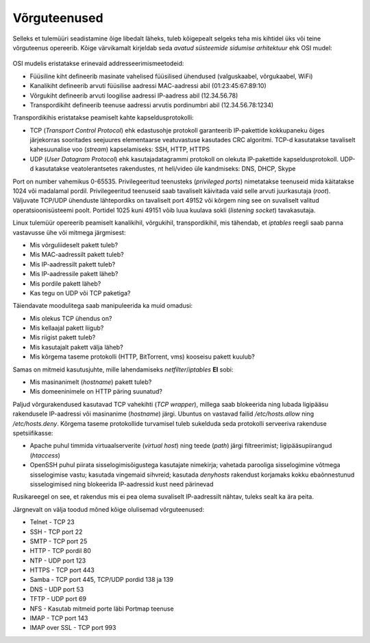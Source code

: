 .. title: Võrguteenused
.. author: Lauri Võsandi <lauri.vosandi@gmail.com>
.. tags: 
.. date: 2013-10-31

Võrguteenused
=============

Selleks et tulemüüri seadistamine õige libedalt läheks, tuleb kõigepealt
selgeks teha mis kihtidel üks või teine võrguteenus opereerib.
Kõige värvikamalt kirjeldab seda *avatud* *süsteemide* *sidumise* *arhitektuur* ehk
OSI mudel:

.. figure:: img/osi-model.svg

OSI mudelis eristatakse erinevaid addresseerimismeetodeid:

* Füüsiline kiht defineerib masinate vahelised füüsilised ühendused (valguskaabel, võrgukaabel, WiFi)
* Kanalikiht defineerib arvuti füüsilise aadressi MAC-aadressi abil (01:23:45:67:89:10)
* Võrgukiht defineerib arvuti loogilise aadressi IP-aadress abil (12.34.56.78)
* Transpordikiht defineerib teenuse aadressi arvutis pordinumbri abil (12.34.56.78:1234)

Transpordikihis eristatakse peamiselt kahte kapseldusprotokolli:

* TCP (*Transport* *Control* *Protocol*) ehk edastusohje protokoll garanteerib
  IP-pakettide kokkupaneku õiges järjekorras sooritades seejuures
  elementaarse veatuvastuse kasutades CRC algoritmi. TCP-d kasutatakse
  tavaliselt kahesuunalise voo (*stream*) kapselamiseks: SSH, HTTP, HTTPS
* UDP (*User* *Datagram* *Protocol*) ehk kasutajadatagrammi protokoll
  on olekuta IP-pakettide kapseldusprotokoll. UDP-d kasutatakse veatolerantsetes
  rakendustes, nt heli/video üle kandmiseks: DNS, DHCP, Skype

Port on number vahemikus 0-65535.
Privilegeeritud teenusteks (*privileged* *ports*) nimetatakse
teenuseid mida käitatakse 1024 või madalamal pordil. Privilegeeritud teenuseid
saab tavaliselt käivitada vaid selle arvuti juurkasutaja (*root*).
Väljuvate TCP/UDP ühenduste lähtepordiks on tavaliselt port 49152 või kõrgem ning see
on suvaliselt valitud operatsioonisüsteemi poolt.
Portidel 1025 kuni 49151 võib luua kuulava sokli (*listening* *socket*) tavakasutaja.

Linux tulemüür opereerib peamiselt kanalikihil, võrgukihil, transpordikihil, mis
tähendab, et *iptables* reegli saab panna vastavusse ühe või mitmega järgmisest:

* Mis võrguliideselt pakett tuleb?
* Mis MAC-aadressilt pakett tuleb?
* Mis IP-aadressilt pakett tuleb?
* Mis IP-aadressile pakett läheb?
* Mis pordile pakett läheb?
* Kas tegu on UDP või TCP paketiga?

Täiendavate moodulitega saab manipuleerida ka muid omadusi:

* Mis olekus TCP ühendus on?
* Mis kellaajal pakett liigub?
* Mis riigist pakett tuleb?
* Mis kasutajalt pakett välja läheb?
* Mis kõrgema taseme protokolli (HTTP, BitTorrent, vms) kooseisu pakett kuulub?

Samas on mitmeid kasutusjuhte, mille lahendamiseks *netfilter*/*iptables* **EI** sobi:

* Mis masinanimelt (*hostname*) pakett tuleb?
* Mis domeeninimele on HTTP päring suunatud?

Paljud võrgurakendused kasutavad TCP vahekihti (*TCP* *wrapper*), millega saab 
blokeerida ning lubada ligipääsu rakendusele IP-aadressi või
masinanime (*hostname*) järgi. Ubuntus on vastavad failid
*/etc/hosts.allow* ning */etc/hosts.deny*.
Kõrgema taseme protokollide turvamisel tuleb sukelduda seda protokolli serveeriva
rakenduse spetsiifikasse:

* Apache puhul timmida virtuaalserverite (*virtual* *host*) ning
  teede (*path*) järgi filtreerimist; 
  ligipääsupiirangud (*htaccess*)
* OpenSSH puhul piirata sisselogimisõigustega kasutajate nimekirja;
  vahetada parooliga sisselogimine võtmega sisselogimise vastu;
  kasutada vingemaid sihvreid; kasutada *denyhosts* rakendust
  korjamaks kokku ebaõnnestunud sisselogimised ning blokeerida IP-aadressid
  kust need pärinevad

Rusikareegel on see, et rakendus mis ei pea olema suvaliselt IP-aadressilt 
nähtav, tuleks sealt ka ära peita.

Järgnevalt on välja toodud mõned kõige olulisemad võrguteenused:

* Telnet - TCP 23
* SSH - TCP port 22
* SMTP - TCP port 25
* HTTP - TCP pordil 80
* NTP - UDP port 123
* HTTPS - TCP port 443
* Samba - TCP port 445, TCP/UDP pordid 138 ja 139
* DNS - UDP port 53
* TFTP - UDP port 69
* NFS - Kasutab mitmeid porte läbi Portmap teenuse
* IMAP - TCP port 143
* IMAP over SSL - TCP port 993
